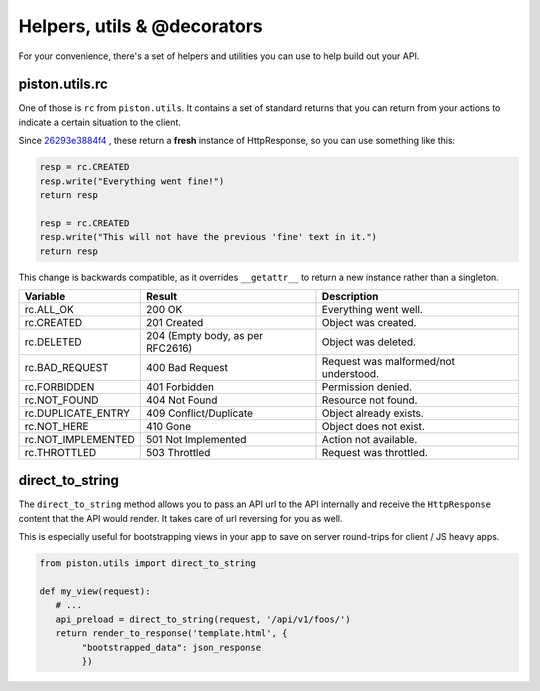 Helpers, utils & @decorators
~~~~~~~~~~~~~~~~~~~~~~~~~~~~

For your convenience, there's a set of helpers and utilities you can use to
help build out your API.

piston.utils.rc
^^^^^^^^^^^^^^^

One of those is ``rc`` from ``piston.utils``. It contains a set of
standard returns that you can return from your actions to indicate a
certain situation to the client.

Since `26293e3884f4 </jespern/django-piston/changeset/26293e3884f4>`_ ,
these return a **fresh** instance of HttpResponse, so you can use
something like this:

.. sourcecode:: python

    resp = rc.CREATED
    resp.write("Everything went fine!")
    return resp

    resp = rc.CREATED
    resp.write("This will not have the previous 'fine' text in it.")
    return resp

This change is backwards compatible, as it overrides ``__getattr__`` to
return a new instance rather than a singleton.

+-----------------------+------------------------------------+-----------------------------------------+
| Variable              | Result                             | Description                             |
+=======================+====================================+=========================================+
| rc.ALL\_OK            | 200 OK                             | Everything went well.                   |
+-----------------------+------------------------------------+-----------------------------------------+
| rc.CREATED            | 201 Created                        | Object was created.                     |
+-----------------------+------------------------------------+-----------------------------------------+
| rc.DELETED            | 204 (Empty body, as per RFC2616)   | Object was deleted.                     |
+-----------------------+------------------------------------+-----------------------------------------+
| rc.BAD\_REQUEST       | 400 Bad Request                    | Request was malformed/not understood.   |
+-----------------------+------------------------------------+-----------------------------------------+
| rc.FORBIDDEN          | 401 Forbidden                      | Permission denied.                      |
+-----------------------+------------------------------------+-----------------------------------------+
| rc.NOT\_FOUND         | 404 Not Found                      | Resource not found.                     |
+-----------------------+------------------------------------+-----------------------------------------+
| rc.DUPLICATE\_ENTRY   | 409 Conflict/Duplicate             | Object already exists.                  |
+-----------------------+------------------------------------+-----------------------------------------+
| rc.NOT\_HERE          | 410 Gone                           | Object does not exist.                  |
+-----------------------+------------------------------------+-----------------------------------------+
| rc.NOT\_IMPLEMENTED   | 501 Not Implemented                | Action not available.                   |
+-----------------------+------------------------------------+-----------------------------------------+
| rc.THROTTLED          | 503 Throttled                      | Request was throttled.                  |
+-----------------------+------------------------------------+-----------------------------------------+

.. _piston-utils-direct-to-string:

direct_to_string
^^^^^^^^^^^^^^^^

The ``direct_to_string`` method allows you to pass an API url to the API
internally and receive the ``HttpResponse`` content that the API would render.
It takes care of url reversing for you as well.

This is especially useful for bootstrapping views in your app to save on server
round-trips for client / JS heavy apps.

.. sourcecode:: python

    from piston.utils import direct_to_string

    def my_view(request):
       # ...
       api_preload = direct_to_string(request, '/api/v1/foos/')
       return render_to_response('template.html', {
            "bootstrapped_data": json_response
            })
